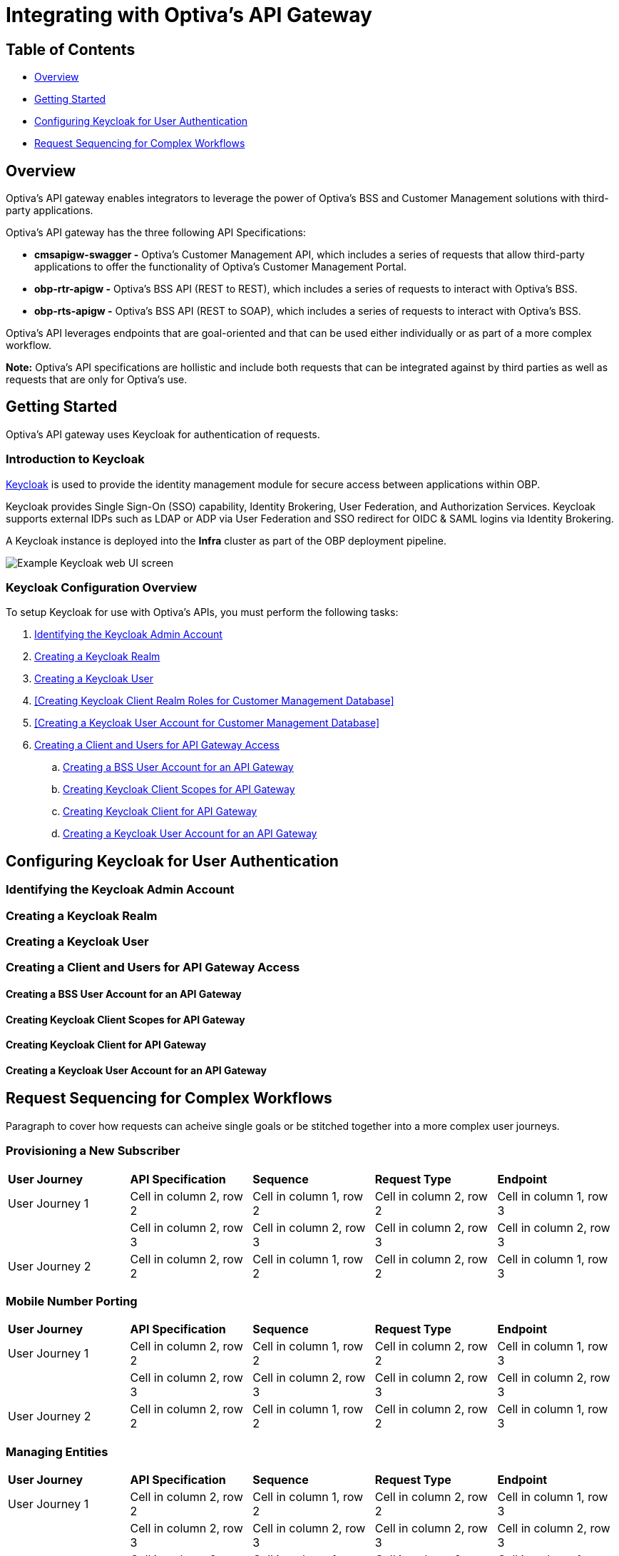 = Integrating with Optiva's API Gateway

== Table of Contents
* <<Overview>>
* <<Getting Started>>
* <<Configuring Keycloak for User Authentication>>
* <<Request Sequencing for Complex Workflows>>

== Overview
Optiva's API gateway enables integrators to leverage the power of Optiva's BSS and Customer Management solutions with third-party applications.

Optiva's API gateway has the three following API Specifications:

* *cmsapigw-swagger -* Optiva's Customer Management API, which includes a series of requests that allow third-party applications to offer the functionality of Optiva's Customer Management Portal. 

* *obp-rtr-apigw -* Optiva's BSS API (REST to REST), which includes a series of requests to interact with Optiva's BSS.   

* *obp-rts-apigw -* Optiva's BSS API (REST to SOAP), which includes a series of requests to interact with Optiva's BSS. 

Optiva's API leverages endpoints that are goal-oriented and that can be used either individually or as part of a more complex workflow.

*Note:* Optiva's API specifications are hollistic and include both requests that can be integrated against by third parties as well as requests that are only for Optiva's use.

== Getting Started

Optiva's API gateway uses Keycloak for authentication of requests.

=== Introduction to Keycloak

https://www.keycloak.org/[Keycloak] is used to provide the identity management module for secure access between applications within OBP.

Keycloak provides Single Sign-On (SSO) capability, Identity Brokering, User Federation, and Authorization Services. Keycloak supports external IDPs such as LDAP or ADP via User Federation and SSO redirect for OIDC & SAML logins via Identity Brokering.

A Keycloak instance is deployed into the *Infra* cluster as part of the OBP deployment pipeline.

image::./Readme_images/Keycloak_UI.png[Example Keycloak web UI screen]

=== Keycloak Configuration Overview

To setup Keycloak for use with Optiva's APIs, you must perform the following tasks:


. <<Identifying the Keycloak Admin Account>>

. <<Creating a Keycloak Realm>>

. <<Creating a Keycloak User>>

. <<Creating Keycloak Client Realm Roles for Customer Management Database>>

. <<Creating a Keycloak User Account for Customer Management Database>>

. <<Creating a Client and Users for API Gateway Access>>

.. <<Creating a BSS User Account for an API Gateway>>

.. <<Creating Keycloak Client Scopes for API Gateway>>

.. <<Creating Keycloak Client for API Gateway>>

.. <<Creating a Keycloak User Account for an API Gateway>>


== Configuring Keycloak for User Authentication

=== Identifying the Keycloak Admin Account

=== Creating a Keycloak Realm

=== Creating a Keycloak User

=== Creating a Client and Users for API Gateway Access

==== Creating a BSS User Account for an API Gateway

==== Creating Keycloak Client Scopes for API Gateway

==== Creating Keycloak Client for API Gateway

==== Creating a Keycloak User Account for an API Gateway


== Request Sequencing for Complex Workflows

Paragraph to cover how requests can acheive single goals or be stitched together into a more complex user journeys.

=== Provisioning a New Subscriber

[cols="1,1,1,1,1"]
|===
|*User Journey*
|*API Specification*
|*Sequence*
|*Request Type*
|*Endpoint*

|User Journey 1
|Cell in column 2, row 2
|Cell in column 1, row 2
|Cell in column 2, row 2
|Cell in column 1, row 3

|
|Cell in column 2, row 3 
|Cell in column 2, row 3 
|Cell in column 2, row 3 
|Cell in column 2, row 3 

|User Journey 2
|Cell in column 2, row 2
|Cell in column 1, row 2
|Cell in column 2, row 2
|Cell in column 1, row 3
|===

=== Mobile Number Porting

[cols="1,1,1,1,1"]
|===
|*User Journey*
|*API Specification*
|*Sequence*
|*Request Type*
|*Endpoint*

|User Journey 1
|Cell in column 2, row 2
|Cell in column 1, row 2
|Cell in column 2, row 2
|Cell in column 1, row 3

|
|Cell in column 2, row 3 
|Cell in column 2, row 3 
|Cell in column 2, row 3 
|Cell in column 2, row 3 

|User Journey 2
|Cell in column 2, row 2
|Cell in column 1, row 2
|Cell in column 2, row 2
|Cell in column 1, row 3
|===
=== Managing Entities

[cols="1,1,1,1,1"]
|===
|*User Journey*
|*API Specification*
|*Sequence*
|*Request Type*
|*Endpoint*

|User Journey 1
|Cell in column 2, row 2
|Cell in column 1, row 2
|Cell in column 2, row 2
|Cell in column 1, row 3

|
|Cell in column 2, row 3 
|Cell in column 2, row 3 
|Cell in column 2, row 3 
|Cell in column 2, row 3 

|User Journey 2
|Cell in column 2, row 2
|Cell in column 1, row 2
|Cell in column 2, row 2
|Cell in column 1, row 3
|===
=== Managing Party Interactions

[cols="1,1,1,1,1"]
|===
|*User Journey*
|*API Specification*
|*Sequence*
|*Request Type*
|*Endpoint*

|User Journey 1
|Cell in column 2, row 2
|Cell in column 1, row 2
|Cell in column 2, row 2
|Cell in column 1, row 3

|
|Cell in column 2, row 3 
|Cell in column 2, row 3 
|Cell in column 2, row 3 
|Cell in column 2, row 3 

|User Journey 2
|Cell in column 2, row 2
|Cell in column 1, row 2
|Cell in column 2, row 2
|Cell in column 1, row 3
|===
=== Adding Notes to Accounts and Subscriptions

[cols="1,1,1,1,1"]
|===
|*User Journey*
|*API Specification*
|*Sequence*
|*Request Type*
|*Endpoint*

|User Journey 1
|Cell in column 2, row 2
|Cell in column 1, row 2
|Cell in column 2, row 2
|Cell in column 1, row 3

|
|Cell in column 2, row 3 
|Cell in column 2, row 3 
|Cell in column 2, row 3 
|Cell in column 2, row 3 

|User Journey 2
|Cell in column 2, row 2
|Cell in column 1, row 2
|Cell in column 2, row 2
|Cell in column 1, row 3
|===
=== Using Payment Schedules

[cols="1,1,1,1,1"]
|===
|*User Journey*
|*API Specification*
|*Sequence*
|*Request Type*
|*Endpoint*

|User Journey 1
|Cell in column 2, row 2
|Cell in column 1, row 2
|Cell in column 2, row 2
|Cell in column 1, row 3

|
|Cell in column 2, row 3 
|Cell in column 2, row 3 
|Cell in column 2, row 3 
|Cell in column 2, row 3 

|User Journey 2
|Cell in column 2, row 2
|Cell in column 1, row 2
|Cell in column 2, row 2
|Cell in column 1, row 3
|===
=== Managing Payment Methods

[cols="1,1,1,1,1"]
|===
|*User Journey*
|*API Specification*
|*Sequence*
|*Request Type*
|*Endpoint*

|User Journey 1
|Cell in column 2, row 2
|Cell in column 1, row 2
|Cell in column 2, row 2
|Cell in column 1, row 3

|
|Cell in column 2, row 3 
|Cell in column 2, row 3 
|Cell in column 2, row 3 
|Cell in column 2, row 3 

|User Journey 2
|Cell in column 2, row 2
|Cell in column 1, row 2
|Cell in column 2, row 2
|Cell in column 1, row 3
|===
=== Using Refer a Friend Bonuses

[cols="1,1,1,1,1"]
|===
|*User Journey*
|*API Specification*
|*Sequence*
|*Request Type*
|*Endpoint*

|User Journey 1
|Cell in column 2, row 2
|Cell in column 1, row 2
|Cell in column 2, row 2
|Cell in column 1, row 3

|
|Cell in column 2, row 3 
|Cell in column 2, row 3 
|Cell in column 2, row 3 
|Cell in column 2, row 3 

|User Journey 2
|Cell in column 2, row 2
|Cell in column 1, row 2
|Cell in column 2, row 2
|Cell in column 1, row 3
|===
=== Adding Products to a Subscription

[cols="1,1,1,1,1"]
|===
|*User Journey*
|*API Specification*
|*Sequence*
|*Request Type*
|*Endpoint*

|User Journey 1
|Cell in column 2, row 2
|Cell in column 1, row 2
|Cell in column 2, row 2
|Cell in column 1, row 3

|
|Cell in column 2, row 3 
|Cell in column 2, row 3 
|Cell in column 2, row 3 
|Cell in column 2, row 3 

|User Journey 2
|Cell in column 2, row 2
|Cell in column 1, row 2
|Cell in column 2, row 2
|Cell in column 1, row 3
|===
=== Changing a Subscription Plan

[cols="1,1,1,1,1"]
|===
|*User Journey*
|*API Specification*
|*Sequence*
|*Request Type*
|*Endpoint*

|User Journey 1
|Cell in column 2, row 2
|Cell in column 1, row 2
|Cell in column 2, row 2
|Cell in column 1, row 3

|
|Cell in column 2, row 3 
|Cell in column 2, row 3 
|Cell in column 2, row 3 
|Cell in column 2, row 3 

|User Journey 2
|Cell in column 2, row 2
|Cell in column 1, row 2
|Cell in column 2, row 2
|Cell in column 1, row 3
|===
=== Managing Offers


[cols="1,1,1,1,1"]
|===
|*User Journey*
|*API Specification*
|*Sequence*
|*Request Type*
|*Endpoint*

|User Journey 1
|Cell in column 2, row 2
|Cell in column 1, row 2
|Cell in column 2, row 2
|Cell in column 1, row 3

|
|Cell in column 2, row 3 
|Cell in column 2, row 3 
|Cell in column 2, row 3 
|Cell in column 2, row 3 

|User Journey 2
|Cell in column 2, row 2
|Cell in column 1, row 2
|Cell in column 2, row 2
|Cell in column 1, row 3
|===
=== Blocking a SIM

[cols="1,1,1,1,1"]
|===
|*User Journey*
|*API Specification*
|*Sequence*
|*Request Type*
|*Endpoint*

|User Journey 1
|Cell in column 2, row 2
|Cell in column 1, row 2
|Cell in column 2, row 2
|Cell in column 1, row 3

|
|Cell in column 2, row 3 
|Cell in column 2, row 3 
|Cell in column 2, row 3 
|Cell in column 2, row 3 

|User Journey 2
|Cell in column 2, row 2
|Cell in column 1, row 2
|Cell in column 2, row 2
|Cell in column 1, row 3
|===
=== Using a Shopping Cart

[cols="1,1,1,1,1"]
|===
|*User Journey*
|*API Specification*
|*Sequence*
|*Request Type*
|*Endpoint*

|User Journey 1
|Cell in column 2, row 2
|Cell in column 1, row 2
|Cell in column 2, row 2
|Cell in column 1, row 3

|
|Cell in column 2, row 3 
|Cell in column 2, row 3 
|Cell in column 2, row 3 
|Cell in column 2, row 3 

|User Journey 2
|Cell in column 2, row 2
|Cell in column 1, row 2
|Cell in column 2, row 2
|Cell in column 1, row 3
|===
